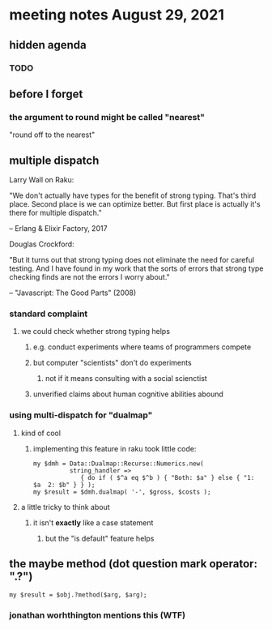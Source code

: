 * meeting notes August 29, 2021
** hidden agenda
*** TODO 
** before I forget
*** the argument to round might be called "nearest"
"round off to the nearest"

** multiple dispatch

Larry Wall on Raku:

"We don't actually have types for the benefit of strong typing.
That's third place.  Second place is we can optimize better.  But
first place is actually it's there for multiple dispatch."

   -- Erlang & Elixir Factory, 2017

Douglas Crockford:

"But it turns out that strong typing does not eliminate the
need for careful testing.  And I have found in my work that the
sorts of errors that strong type checking finds are not the
errors I worry about."  

   -- "Javascript: The Good Parts" (2008)

*** standard complaint
**** we could check whether strong typing helps
***** e.g. conduct experiments where teams of programmers compete
***** but computer "scientists" don't do experiments
****** not if it means consulting with a social scienctist
***** unverified claims about human cognitive abilities abound

*** using multi-dispatch for "dualmap"
**** kind of cool
***** implementing this feature in raku took little code:
#+BEGIN_SRC perl6
my $dmh = Data::Dualmap::Recurse::Numerics.new( 
          string_handler => 
             { do if ( $^a eq $^b ) { "Both: $a" } else { "1: $a  2: $b" } } );
my $result = $dmh.dualmap( '-', $gross, $costs );
#+END_SRC
**** a little tricky to think about
***** it isn't *exactly* like a case statement
****** but the "is default" feature helps

** the maybe method (dot question mark operator: ".?")
#+BEGIN_SRC perl6
my $result = $obj.?method($arg, $arg);
#+END_SRC

*** jonathan worhthington mentions this (WTF)
